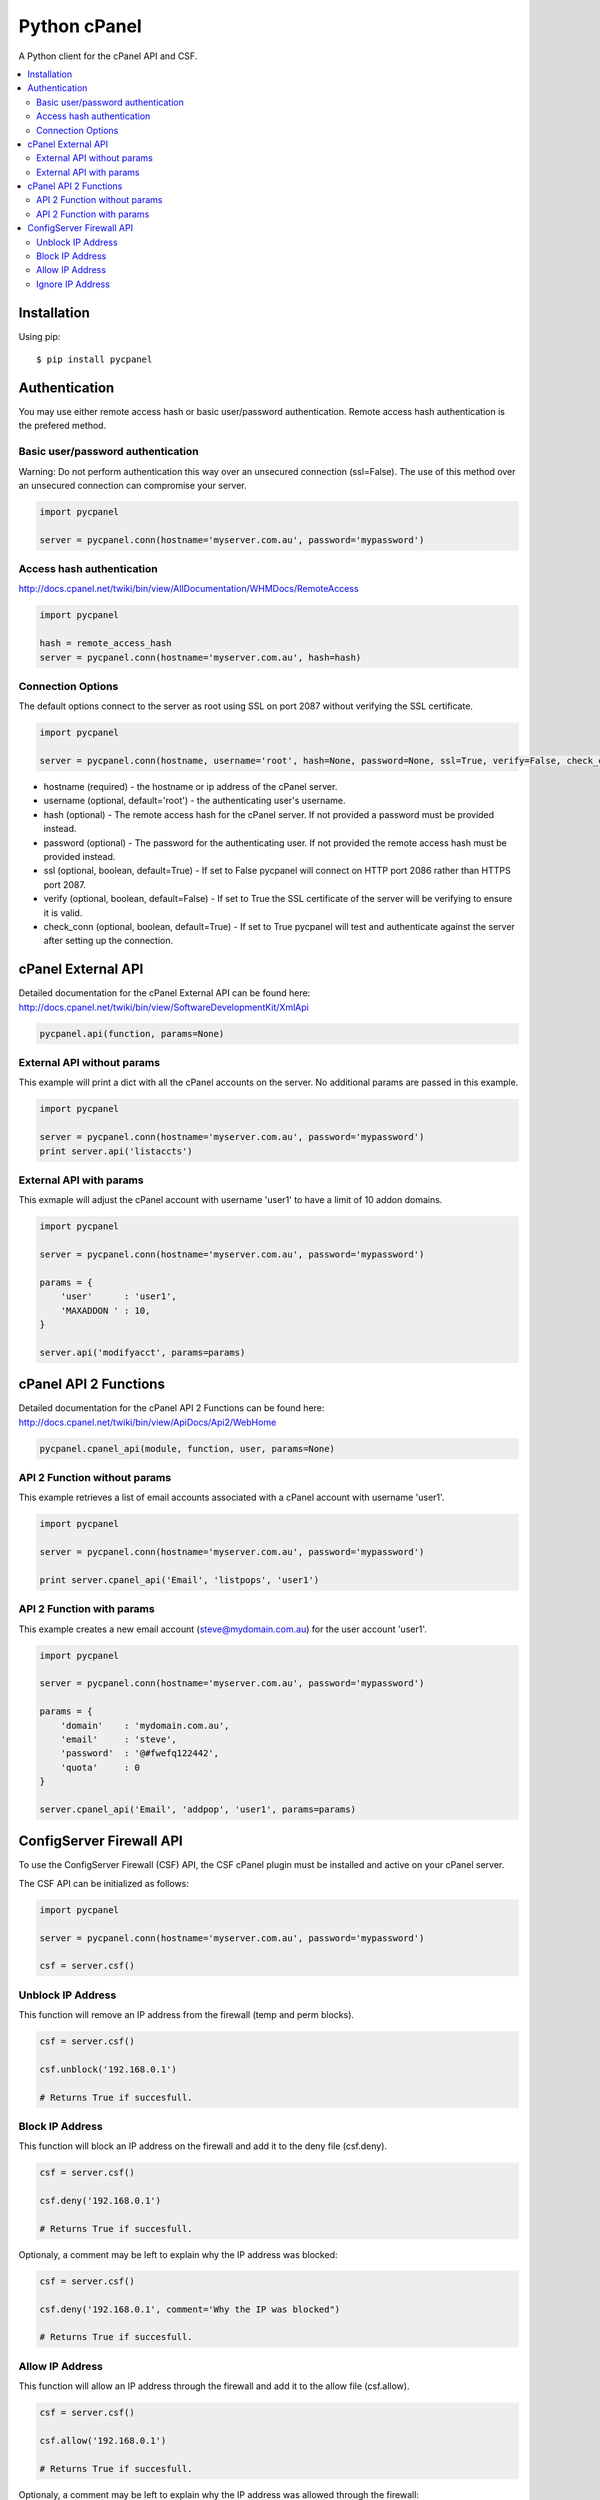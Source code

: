 Python cPanel
=============

.. image:: https://pypip.in/v/pycpanel/badge.png
        :target: https://crate.io/packages/pycpanel

.. image:: https://pypip.in/d/pycpanel/badge.png
        :target: https://crate.io/packages/pycpanel

A Python client for the cPanel API and CSF.

.. contents::
    :local:
    
.. _installation:

============
Installation
============

Using pip::

    $ pip install pycpanel
    
==============
Authentication
==============


You may use either remote access hash or basic user/password authentication. Remote access hash authentication is the prefered method.

Basic user/password authentication
----------------------------------

Warning: Do not perform authentication this way over an unsecured connection (ssl=False). The use of this method over an unsecured connection can compromise your server.

.. code:: python

    import pycpanel
    
    server = pycpanel.conn(hostname='myserver.com.au', password='mypassword')
    
Access hash authentication
--------------------------

http://docs.cpanel.net/twiki/bin/view/AllDocumentation/WHMDocs/RemoteAccess

.. code:: python

    import pycpanel
    
    hash = remote_access_hash
    server = pycpanel.conn(hostname='myserver.com.au', hash=hash)
    
Connection Options
------------------

The default options connect to the server as root using SSL on port 2087 without verifying the SSL certificate.

.. code:: python

    import pycpanel
    
    server = pycpanel.conn(hostname, username='root', hash=None, password=None, ssl=True, verify=False, check_conn=False)
    

- hostname (required) - the hostname or ip address of the cPanel server.
- username (optional, default='root') - the authenticating user's username.
- hash (optional) - The remote access hash for the cPanel server. If not provided a password must be provided instead.
- password (optional) - The password for the authenticating user. If not provided the remote access hash must be provided instead.
- ssl (optional, boolean, default=True) - If set to False pycpanel will connect on HTTP port 2086 rather than HTTPS port 2087.
- verify (optional, boolean, default=False) - If set to True the SSL certificate of the server will be verifying to ensure it is valid.
- check_conn (optional, boolean, default=True) - If set to True pycpanel will test and authenticate against the server after setting up the connection.

===================
cPanel External API
===================

Detailed documentation for the cPanel External API can be found here:
http://docs.cpanel.net/twiki/bin/view/SoftwareDevelopmentKit/XmlApi

.. code:: python

    pycpanel.api(function, params=None)

External API without params
---------------------------

This example will print a dict with all the cPanel accounts on the server. No additional params are passed in this example.

.. code:: python

    import pycpanel

    server = pycpanel.conn(hostname='myserver.com.au', password='mypassword')
    print server.api('listaccts')
    
    
External API with params
------------------------
    
This exmaple will adjust the cPanel account with username 'user1' to have a limit of 10 addon domains.

.. code:: python

    import pycpanel
    
    server = pycpanel.conn(hostname='myserver.com.au', password='mypassword')
    
    params = {
        'user'      : 'user1',
        'MAXADDON ' : 10,
    }
    
    server.api('modifyacct', params=params)
    
======================
cPanel API 2 Functions
======================

Detailed documentation for the cPanel API 2 Functions can be found here:
http://docs.cpanel.net/twiki/bin/view/ApiDocs/Api2/WebHome

.. code:: python

    pycpanel.cpanel_api(module, function, user, params=None)


API 2 Function without params
-----------------------------

This example retrieves a list of email accounts associated with a cPanel account with username 'user1'.

.. code:: python

    import pycpanel
    
    server = pycpanel.conn(hostname='myserver.com.au', password='mypassword')
    
    print server.cpanel_api('Email', 'listpops', 'user1')
    
    
API 2 Function with params
--------------------------

This example creates a new email account (steve@mydomain.com.au) for the user account 'user1'.

.. code:: python

    import pycpanel
    
    server = pycpanel.conn(hostname='myserver.com.au', password='mypassword')
    
    params = {
        'domain'    : 'mydomain.com.au',
        'email'     : 'steve',
        'password'  : '@#fwefq122442',
        'quota'     : 0
    }
    
    server.cpanel_api('Email', 'addpop', 'user1', params=params)
    
    
=========================
ConfigServer Firewall API
=========================

To use the ConfigServer Firewall (CSF) API, the CSF cPanel plugin must be installed and active on your cPanel server.

The CSF API can be initialized as follows:

.. code:: python

    import pycpanel
    
    server = pycpanel.conn(hostname='myserver.com.au', password='mypassword')
   
    csf = server.csf()
    

Unblock IP Address
------------------

This function will remove an IP address from the firewall (temp and perm blocks). 

.. code:: python

    csf = server.csf()
    
    csf.unblock('192.168.0.1')
    
    # Returns True if succesfull.

Block IP Address
----------------

This function will block an IP address on the firewall and add it to the deny file (csf.deny).

.. code:: python

    csf = server.csf()
    
    csf.deny('192.168.0.1')
    
    # Returns True if succesfull.

Optionaly, a comment may be left to explain why the IP address was blocked:

.. code:: python

    csf = server.csf()
    
    csf.deny('192.168.0.1', comment='Why the IP was blocked")
    
    # Returns True if succesfull.
    
    
Allow IP Address
----------------

This function will allow an IP address through the firewall and add it to the allow file (csf.allow).

.. code:: python

    csf = server.csf()
    
    csf.allow('192.168.0.1')
    
    # Returns True if succesfull.

Optionaly, a comment may be left to explain why the IP address was allowed through the firewall:

.. code:: python

    csf = server.csf()
    
    csf.allow('192.168.0.1', comment='Why the IP was allowed")
    
    # Returns True if succesfull.


Ignore IP Address
-----------------

This function will ignore an IP address in lfd and add it to the ignore file (csf.ignore) and restart lfd.

.. code:: python

    csf = server.csf()
    
    csf.ignore('192.168.0.1')
    
    # Returns True if succesfull.







